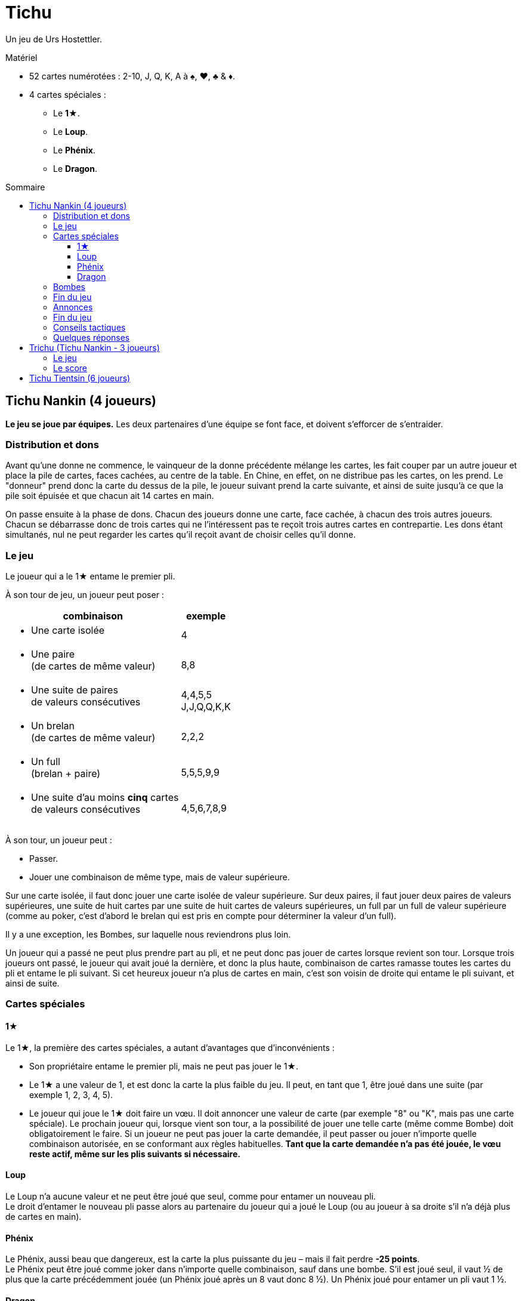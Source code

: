 = Tichu
:toc: preamble
:toclevels: 4
:toc-title: Sommaire
:icons: font

Un jeu de Urs Hostettler.

.Matériel
****
* 52 cartes numérotées : 2-10, J, Q, K, A à ♠, ♥, ♣ & ♦.
* 4 cartes spéciales :
** Le *1★*.
** Le *Loup*.
** Le *Phénix*.
** Le *Dragon*.
****


== Tichu Nankin (4 joueurs)

*Le jeu se joue par équipes.*
Les deux partenaires d'une équipe se font face, et doivent s'efforcer de s'entraider.


=== Distribution et dons

Avant qu'une donne ne commence, le vainqueur de la donne précédente mélange les cartes, les fait couper par un autre  joueur et place la pile de cartes, faces cachées, au centre de la table.
En Chine, en effet, on ne distribue pas les cartes, on les prend.
Le "donneur" prend donc la carte du dessus de la pile, le joueur suivant prend la carte suivante, et ainsi de suite jusqu'à ce que la pile soit épuisée et que chacun ait 14 cartes en main.

On passe ensuite à la phase de dons.
Chacun des joueurs donne une carte, face cachée, à chacun des trois autres joueurs.
Chacun se débarrasse donc de trois cartes qui ne l'intéressent pas te reçoit trois autres cartes en contrepartie.
Les dons étant simultanés, nul ne peut regarder les cartes qu'il reçoit avant de choisir celles qu'il donne.


=== Le jeu

Le joueur qui a le 1★ entame le premier pli.

À son tour de jeu, un joueur peut poser :

[options="autowidth",frame=none,grid=none]
|===
| combinaison | exemple

a| * Une carte isolée | 4
a| * Une paire +
(de cartes de même valeur) | 8,8
a| * Une suite de paires +
de valeurs consécutives | 4,4,5,5 +
J,J,Q,Q,K,K
a| * Un brelan +
(de cartes de même valeur) | 2,2,2
a| * Un full +
(brelan + paire) | 5,5,5,9,9
a| * Une suite d'au moins *cinq* cartes +
de valeurs consécutives | 4,5,6,7,8,9
|===

À son tour, un joueur peut :

* Passer.
* Jouer une combinaison de même type, mais de valeur supérieure.

Sur une carte isolée, il faut donc jouer une carte isolée de valeur supérieure.
Sur deux paires, il faut jouer deux paires de valeurs supérieures, une suite de huit cartes par une suite de huit cartes de valeurs supérieures, un full par un full de valeur supérieure (comme au poker, c'est d'abord le brelan qui est pris en compte pour déterminer la valeur d'un full).

Il y a une exception, les Bombes, sur laquelle nous reviendrons plus loin.

Un joueur qui a passé ne peut plus prendre part au pli, et ne peut donc pas jouer de cartes lorsque revient son tour.
Lorsque trois joueurs ont passé, le joueur qui avait joué la dernière, et donc la plus haute, combinaison de cartes ramasse toutes les cartes du pli et entame le pli suivant.
Si cet heureux joueur n'a plus de cartes en main, c'est son voisin de droite qui entame le pli suivant, et ainsi de suite.


=== Cartes spéciales

==== 1★

Le 1★, la première des cartes spéciales, a autant d'avantages que d'inconvénients :

* Son propriétaire entame le premier pli, mais ne peut pas jouer le 1★.
* Le 1★ a une valeur de 1, et est donc la carte la plus faible du jeu.
Il peut, en tant que 1, être joué dans une suite (par exemple 1, 2, 3, 4, 5).
* Le joueur qui joue le 1★ doit faire un vœu.
Il doit annoncer une valeur de carte (par exemple "8" ou "K", mais pas une carte spéciale).
Le prochain joueur qui, lorsque vient son tour, a la possibilité de jouer une telle carte (même comme Bombe) doit obligatoirement le faire.
Si un joueur ne peut pas jouer la carte demandée, il peut passer ou jouer n'importe quelle combinaison autorisée, en se conformant aux règles habituelles.
*Tant que la carte demandée n’a pas été jouée, le vœu reste actif, même sur les plis suivants si nécessaire.*


==== Loup

Le Loup n'a aucune valeur et ne peut être joué que seul, comme pour entamer un nouveau pli. +
Le droit d'entamer le nouveau pli passe alors au partenaire du joueur qui a joué le Loup (ou au joueur à sa droite s'il n'a déjà plus de cartes en main).


==== Phénix

Le Phénix, aussi beau que dangereux, est la carte la plus puissante du jeu – mais il fait perdre *-25 points*. +
Le Phénix peut être joué comme joker dans n'importe quelle combinaison, sauf dans une bombe.
S'il est joué seul, il vaut ½ de plus que la carte précédemment jouée (un Phénix joué après un 8 vaut donc 8 ½).
Un Phénix joué pour entamer un pli vaut 1 ½.


==== Dragon

Le Dragon est la carte isolée la plus forte et rapporte *25 points*. +
Il est considéré comme supérieur à n'importe quelle autre carte isolée, même un A ou un "A ½", c'est-à-dire un Phénix joué après un K.
Il ne peut être battu que par une bombe.

* Le Dragon, en revanche, ne peut pas être joué dans une suite ou une quelconque combinaison.
* Si le Dragon remporte un pli, le joueur qui l'a joué doit donner le pli – y compris les 25 points du Dragon – à un adversaire de son choix.


=== Bombes

Une Bombe peut être constituée par :

* Une suite de 5 cartes ou plus de la même couleur (une quinte flush).
* Un carré de quatre cartes de même valeur.

La Bombe est la combinaison *la plus forte*, battant n'importe quelle autre combinaison, et peut donc être jouée après n'importe quelle autre combinaison, y compris une carte isolée.

Une Bombe ne peut être battue que par une bombe plus forte encore, la valeur d'une bombe dépendant d'abord de son nombre de cartes, et ensuite de leurs valeurs - une quinte flush bat donc un carré.
Les Bombes sont les seules combinaisons qui peuvent être jouées à tout moment, y compris en dehors de son tour.


=== Fin du jeu

La donne se termine lorsqu'il ne reste plus de cartes en main qu'à un seul joueur.

*Le dernier joueur* à avoir des cartes en main

* donne les cartes qu'il lui reste en main à ses adversaires
* donne toutes les cartes des plis qu'il a ramassés au premier joueur à être "sorti", c'est-à-dire à s'être débarrassé de toutes ses cartes.

Chacun calcule ensuite la valeur des plis qu'il a reçu:

* +10 par carte 10 et K
* +5 par carte 5
* +25 pour le Dragon
* -25 pour le Phénix
Il y a donc 100 points en jeu, qui sont répartis entre les deux camps.

Si les deux joueurs d'une même équipe sortent premier et deuxième, c'est-à-dire sont les *deux premiers* à ne plus avoir de cartes en main, on ne procède pas au décompte normal des points, et ils marquent *200 points*.


=== Annonces

*Avant de jouer sa première carte*, un joueur peut annoncer un *"petit tichu"*.
Dans ce cas, si ce joueur sort premier de la donne, n'ayant plus de cartes en main, son équipe marque 100 points de bonus. +
Si, en revanche, il ne sort pas premier, son équipe perd 100 points.

Attention :

* Le tichu est une annonce individuelle.
Il doit être annoncé sans en discuter auparavant avec son partenaire, et il échoue si c'est le partenaire qui sort premier.
Le joueur qui l'annonce doit prendre ses responsabilités.
* Les 100 points du tichu sont en sus du score normal de la donne.
* Le Tichu peut être annoncé avant ou après le don des cartes.
L'annoncer avant peut inciter votre partenaire à vous donner une bonne carte.

Plus fort encore, le *"grand tichu"*, est en tous points identiques au petit, mais il doit être annoncé par un joueur *avant qu'il ait pioché sa neuvième carte*.
Un grand tichu rapporte, ou fait perdre, 200 points.


=== Fin du jeu

Une partie se joue habituellement en 1000 points.
Si les deux équipes franchissent ce seuil simultanément, l'équipe ayant le plus de points l'emporte.


=== Conseils tactiques

Voilà pour les règles.
Pour les conseils tactiques, vous pouvez interroger n'importe quel chauffeur de bus de Nankin.
Au cas où vous n'en auriez pas sous la main, voici déjà quelques modestes conseils de nos misérables personnes, dont les avis n'ont que bien peu de valeur à côté de ceux d'un vrai joueur de Tichu.

Un bon joueur

* doit d'abord se débarrasser des cartes les plus difficiles à jouer – petites paires et cartes isolées – tout en conservant A, Dragon et surtout Bombes.
Si, après quelques plis, vous vous retrouvez avec un 5 isolé en main, cela signifie soit que vous n'avez rien compris, soit que vous n'avez vraiment pas eu de chance !
* s'efforce d'aider son partenaire si ce dernier a annoncé un "tichu".
Pour cela, il évite de briser une bombe avec le 1★, et se dispense même parfois de monter sur les combinaisons de son partenaire, afin de lui laisser la main.
* À l'inverse s'efforcera toujours de faire chuter un adversaire qui a annoncé "tichu", en jouant juste devant lui des combinaisons difficiles à battre.
* garde un œil sur la feuille de score, pour savoir s'il est nécessaire de prendre des risques en annonçant un grand tichu.

=== Quelques réponses

* *Peut-on poser une bombe sur le Loup ?* +
Non – Une bombe bat n'importe quelle combinaison, mais ne peut pas enlever à un joueur le droit d'entamer, qui est un droit sacré en Chine.
On ne peut pas non plus jouer une bombe entre le moment où un joueur joue le Loup et celui où son partenaire entame.

* *Quand est-ce qu'une bombe peut-elle être jouée sur un 1★ ?* +
Le mieux est de répondre par un exemple.
+
====
Le joueur 1 ouvre avec le 1★ et fait un vœu pour un 8.
Entre les joueurs 1 et 2 (en dehors de son tour) tous les joueurs (incluant les joueurs 1 et 2) peuvent jouer une bombe (sans réaliser le vœu).

Si le joueur 2 à une main comme 3,4,5,6,7,8,9,10,J,Q,K,K,K,K il peut (avant son tour) jouer la bombe K.
Après que tous les autres joueurs ont passé, il doit ouvrir le prochain plis (et réaliser le vœu) avec sa suite.
Si un autre joueur avait une bombe-suite avec un 8, il aurait dû la jouer sur la bombe K lors de ce tour.
====

* *Quand un joueur doit-il réaliser le vœu du 1★ ?* +
Lors de son tour ordinaire uniquement.
Un joueur ne doit pas nécessairement réaliser le vœu du 1★ lorsqu'il joue une bombe en dehors de son tour.
Par contre, s'il remporte le pli de sa bombe, il doit ouvrir le prochain plus en réalisant le vœu s'il le peut (voir l'exemple ci-dessus).

* *Doit-on donner un pli avec une bombe jouée sur le Dragon ?* +
Non – Si une bombe est jouée sur le pli contenant le Dragon, le Dragon n'est plus là et n'a plus à donner le pli à quiconque.

* *Dois-je utiliser le Phénix pour réaliser un vœu ?* +
Non – Si un joueur n'a pas de carte de valeur demandée, il n'est pas obligé de réaliser le vœu même s'il a le Phénix en main (qui n'est pas considéré comme une carte de la valeur demandée, même si elle peut être utilisée comme un Joker).
Le prochain joueur à avoir une carte de la valeur demandée et pouvant légalement la jouer doit la jouer, même s'il doit pour cela jouer une bombe ou une suite de la taille demandée avec le Phénix.

* *Qu'arrive-t-il au dernier pli (lorsque le 3^ème^ joueur joue sa dernière carte ?* +
Le pli remporté par le troisième joueur à sortir est un pli comme les autres, qui est pris en compte dans le décompte – et qui doit être donné s'il comprend le Dragon.

* *Que se passe-t-il si deux joueurs veulent jouer une bombe en même temps ?* +
Cela n'arrive que très rarement, et la solution est habituellement évidente.
+
Cela dit (si vous avez besoin d'une règle) : le Tichu n'est pas un jeu de réaction, le jeu rapide ne doit pas donner d'avantage : les bombes peuvent être jouées avant un tout normal et plusieurs bombes peuvent être jouées dans l'ordre du tour.
MAIS : si un joueur, après 5 secondes de réflexion, décide de jouer le Dragon, aucun autre joueur ne peut annoncer jouer une bombe en même temps (avant donc le Dragon).
Si un joueur a besoin de temps pour réfléchir, que ça soit ou non son tour, il doit demander aux autres joueurs d'attendre qu'il ait fini de réfléchir.

* *Que se passe-t-il si deux joueurs de la même équipe annoncent Tichu en même temps ?* +
C'est un problème du jeu en ligne, mais rarement du jeu normal.
Lors d'un tournoi, je dirai que le deuxième joueur, dans l'ordre du tour, peut retirer son Tichu.
Cependant, n'autorisez pas les joueurs d'annoncer à utiliser cette règle, à moins que l'annonce ait été vraiment simultanée.
S'il y a un délai, les deux Tichus tiennent, ce qui est un sérieux problème pour l'équipe.

* *Est-ce que 3,3,3,3,Phénix est un full valide ?* +
Non – C'est une bombe-carré et un Phénix.

* *Puis-je jouer une bombe-suite comme une suite normale ?* +
Non.

* *On peut jouer en ordre horaire ?* +
Oui – Si vous êtes plus confortable avec le sens horaire !.

* *Peut-on jouer une bombe sur soi-même ?* +
* Oui – immédiatement après avoir normalement joué à son tour.


== Trichu (Tichu Nankin - 3 joueurs)

=== Le jeu

Les cartes ne sont pas "prises" par les joueurs, mais distribuées comme cela se fait plus fréquemment par chez nous.
Le donneur joue seul mais avec un partenaire fictif, la table – le mort ne fait pas très chinois.
Le donneur (et la table) ne peuvent pas annoncer un grand Tichu, mais ses adversaires peuvent le faire avant de recevoir leur neuvième carte.

Après que toutes les cartes ont été distribuées, le donneur regarde ses cartes et celles de la table, sans bien entendu les mélanger.
Il choisit les deux cartes de chaque main qu'il donne à l'un et à l'autre de ses adversaires.
Il n'y a pas de don entre la table et le donneur.

Après les dons, le donneur expose, faces visibles, les cartes de la table, face à lui, à la place où serait normalement assis son partenaire.

Tous les joueurs peuvent normalement annoncer un petit tichu, et le donneur peut même le faire pour le compte de la table.
La seule différence avec le Tichu de Nankin dans le déroulement du jeu concerne le Loup.
La table, et elle seule, n'est en effet pas tenue de *respecter* le vœu du Loup.


=== Le score

Le score des joueurs est calculé exactement comme dans le Tichu de Nankin.
Les scores doivent cependant être notés pour chaque joueur, et non par équipe – par exemple, 60 points pour Anne et Bob, et 40 points pour Christian et pour la table.

Le donneur change après chaque donne, tournant dans le sens du jeu.
La partie se joue en neuf donnes (ou tout autre multiple de trois choisis par les joueurs) et le joueur ayant le plus de points est vainqueur.

On ne joue pas en 1000 points car, avec de bons joueurs, ce serait généralement la table qui l'emporterait.


== Tichu Tientsin (6 joueurs)

Le Tichu de Tientsin se joue à deux équipes de trois joueurs, assis en alternance au tour de la table, chaque joueur entre deux de ses adversaires.

Les règles sont les mêmes que celles du jeu à quatre joueurs, excepté sur les points suivants :

* Le *grand tichu* doit être annoncé avant d'avoir pioché sa septième carte.
* Chaque joueur ne *donne* en début de partie que deux cartes, une *à* chacun de ses deux *partenaires*, et reçoit donc une carte de chacun d'eux.
* Le *Loup* permet de faire passer l'entame à un *partenaire de son choix*.
* Pour le *décompte* des points, le *dernier joueur* à qui il reste des cartes donne à *l'équipe adverse* à la fois les cartes qu'il lui reste en main et les plis qu'il a ramassé, tandis que le *cinquième* à être sorti donne, lui, tous ses plis au *premier joueur* à être sorti.
* Si les trois joueurs d'une même équipe sortent 1^er^, 2^ème^ et 3^ème^ – c'est-à-dire si une équipe n'a plus une seule carte tandis que ses adversaires ont tous encore au moins une carte en main – cette équipe marque 60 points, et on ne procède pas au décompte normal.
En revanche, le décompte a lieu normalement, et sans bonus particulier, si seulement deux membres de l'équipe sont sortis premier et deuxième.
